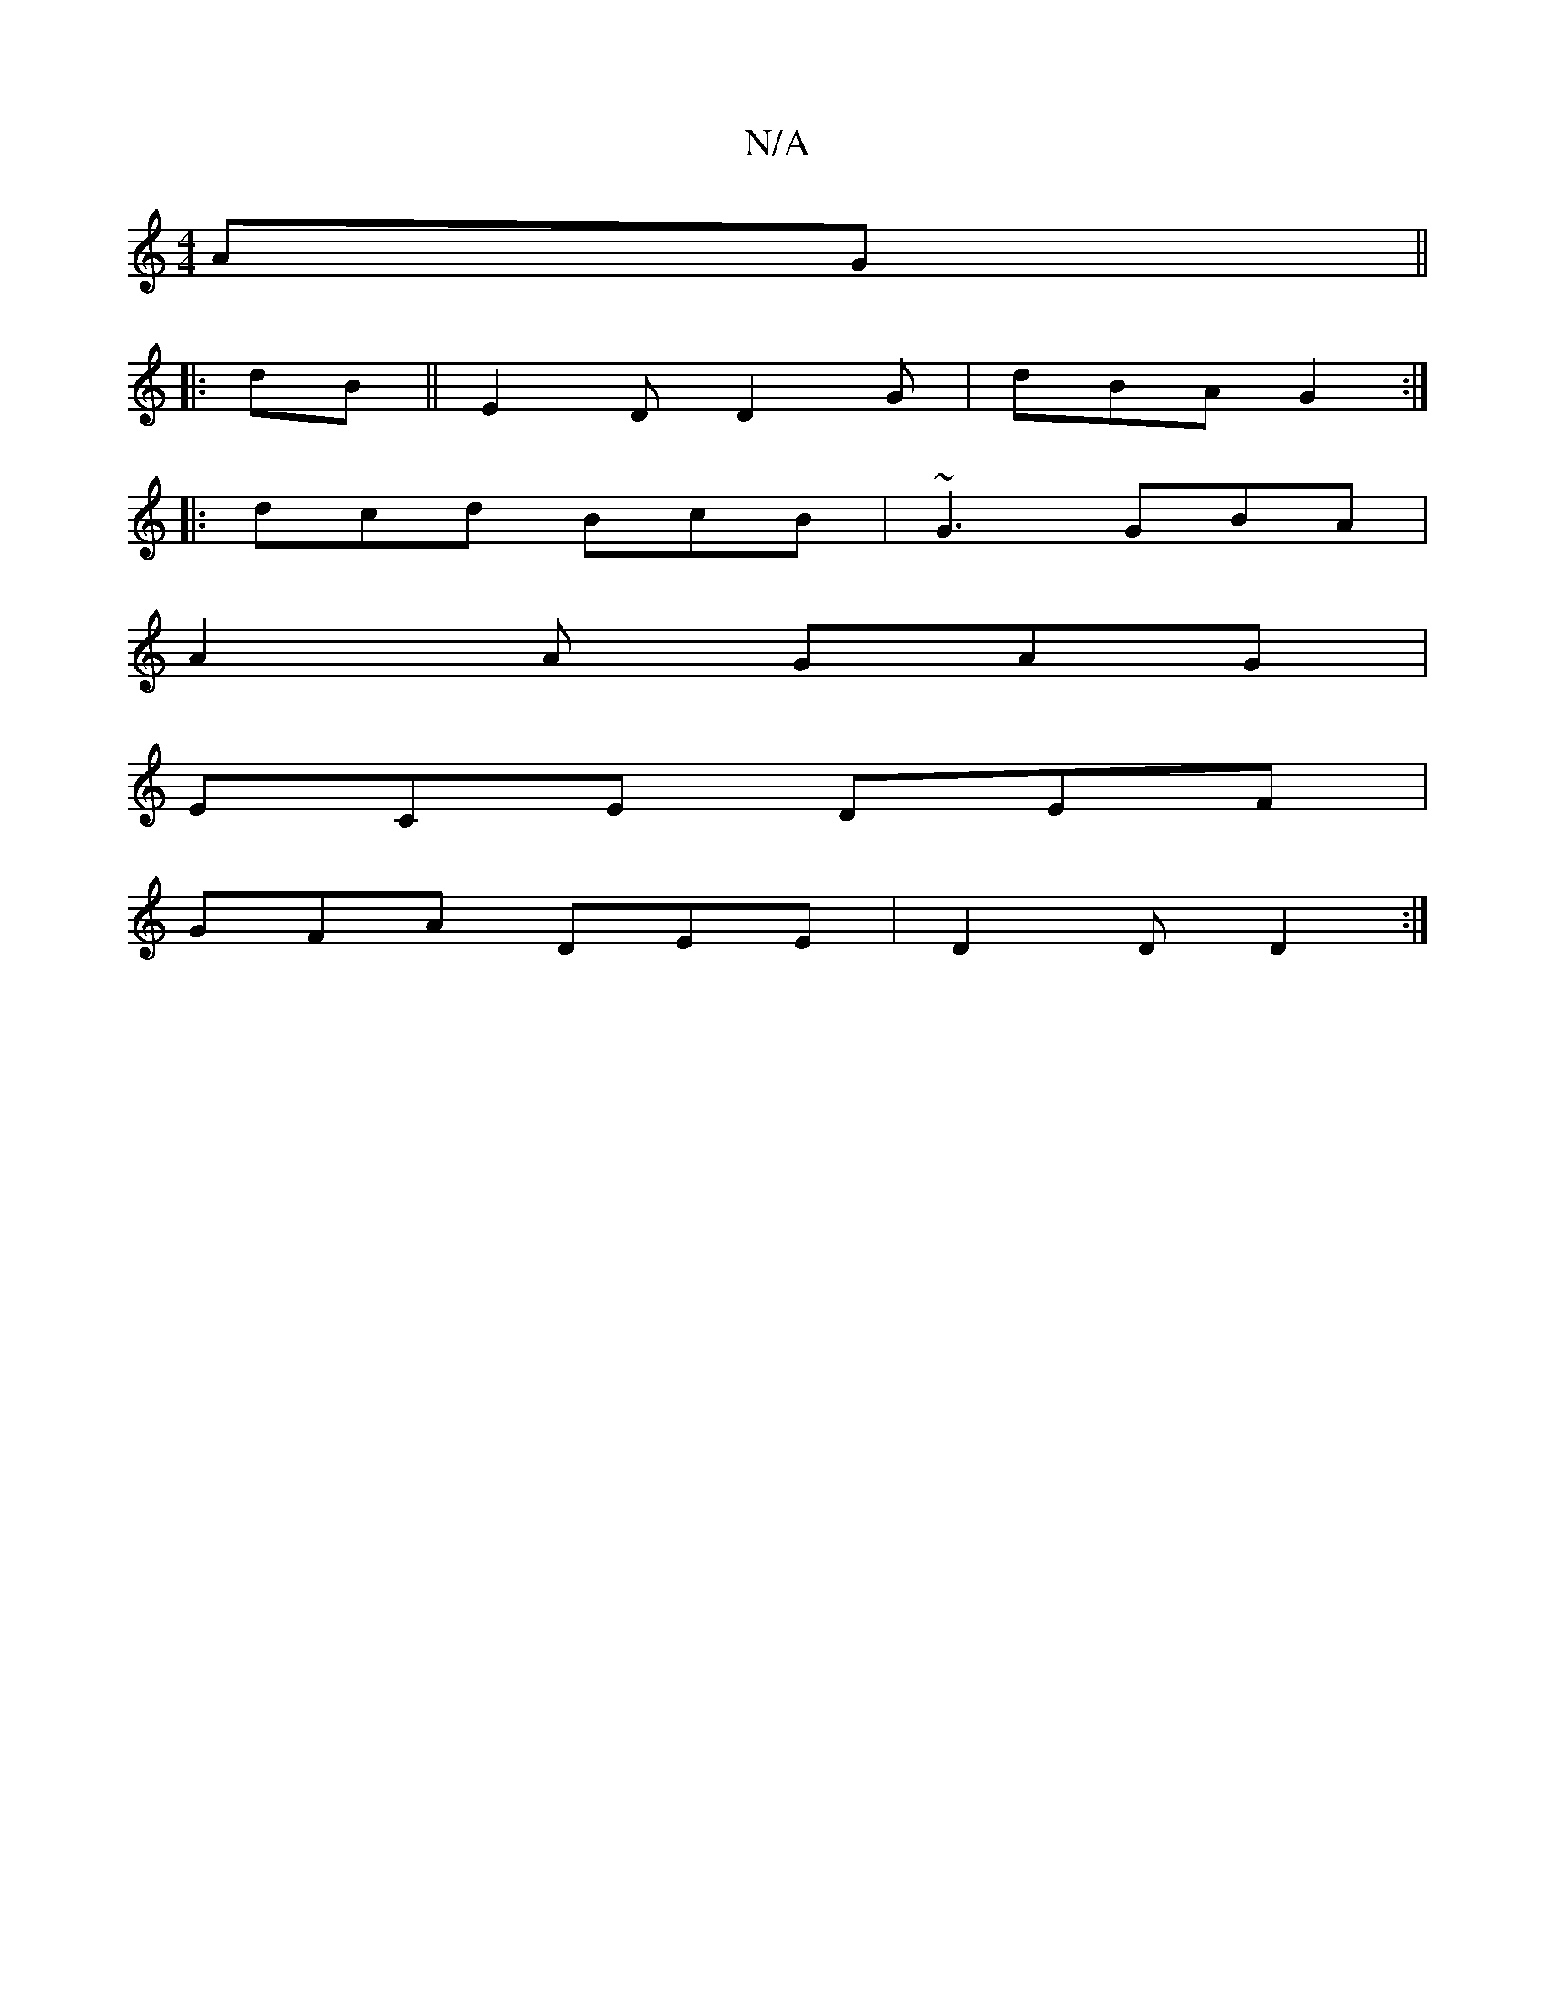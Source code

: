 X:1
T:N/A
M:4/4
R:N/A
K:Cmajor
AG||
|:dB||E2D D2G |dBA G2:|
|: dcd BcB | ~G3 GBA |
A2A GAG |
ECE DEF |
GFA DEE | D2D D2 :|

A,3 A,CD |
BAf ecB | BdA F2 |
FGF c2 |
|: d/c/dec dBAB||

AF GE (G3 :|]

E D2 GG/A/ d2 ec | A4 Ac |
d3 c2 |